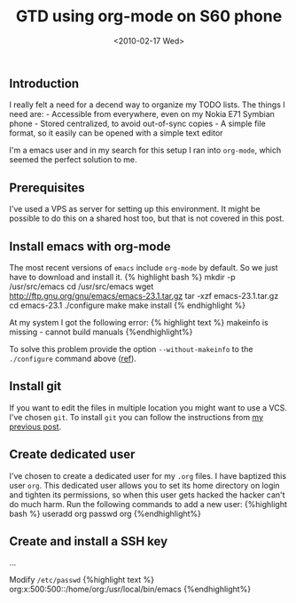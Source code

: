 #+TITLE: GTD using org-mode on S60 phone
#+DATE: <2010-02-17 Wed>

** Introduction
   :PROPERTIES:
   :CUSTOM_ID: introduction
   :END:

I really felt a need for a decend way to organize my TODO lists. The
things I need are: - Accessible from everywhere, even on my Nokia E71
Symbian phone - Stored centralized, to avoid out-of-sync copies - A
simple file format, so it easily can be opened with a simple text editor

I'm a emacs user and in my search for this setup I ran into =org-mode=,
which seemed the perfect solution to me.

** Prerequisites
   :PROPERTIES:
   :CUSTOM_ID: prerequisites
   :END:

I've used a VPS as server for setting up this environment. It might be
possible to do this on a shared host too, but that is not covered in
this post.

** Install emacs with org-mode
   :PROPERTIES:
   :CUSTOM_ID: install-emacs-with-org-mode
   :END:

The most recent versions of =emacs= include =org-mode= by default. So we
just have to download and install it. {% highlight bash %} mkdir -p
/usr/src/emacs cd /usr/src/emacs wget
http://ftp.gnu.org/gnu/emacs/emacs-23.1.tar.gz tar -xzf
emacs-23.1.tar.gz cd emacs-23.1 ./configure make make install {%
endhighlight %}

At my system I got the following error: {% highlight text %} makeinfo is
missing - cannot build manuals {%endhighlight%}

To solve this problem provide the option =--without-makeinfo= to the
=./configure= command above
([[http://osdir.com/ml/wp-forums/2009-08/msg00001.html][ref]]).

** Install git
   :PROPERTIES:
   :CUSTOM_ID: install-git
   :END:

If you want to edit the files in multiple location you might want to use
a VCS. I've chosen =git=. To install =git= you can follow the
instructions from [[/2009/09/install-git-on-a-shared-webhost/][my
previous post]].

** Create dedicated user
   :PROPERTIES:
   :CUSTOM_ID: create-dedicated-user
   :END:

I've chosen to create a dedicated user for my =.org= files. I have
baptized this user =org=. This dedicated user allows you to set its home
directory on login and tighten its permissions, so when this user gets
hacked the hacker can't do much harm. Run the following commands to add
a new user: {%highlight bash %} useradd org passwd org {%endhighlight%}

** Create and install a SSH key
   :PROPERTIES:
   :CUSTOM_ID: create-and-install-a-ssh-key
   :END:

...

Modify =/etc/passwd= {%highlight text %}
org:x:500:500::/home/org:/usr/local/bin/emacs {%endhighlight%}
